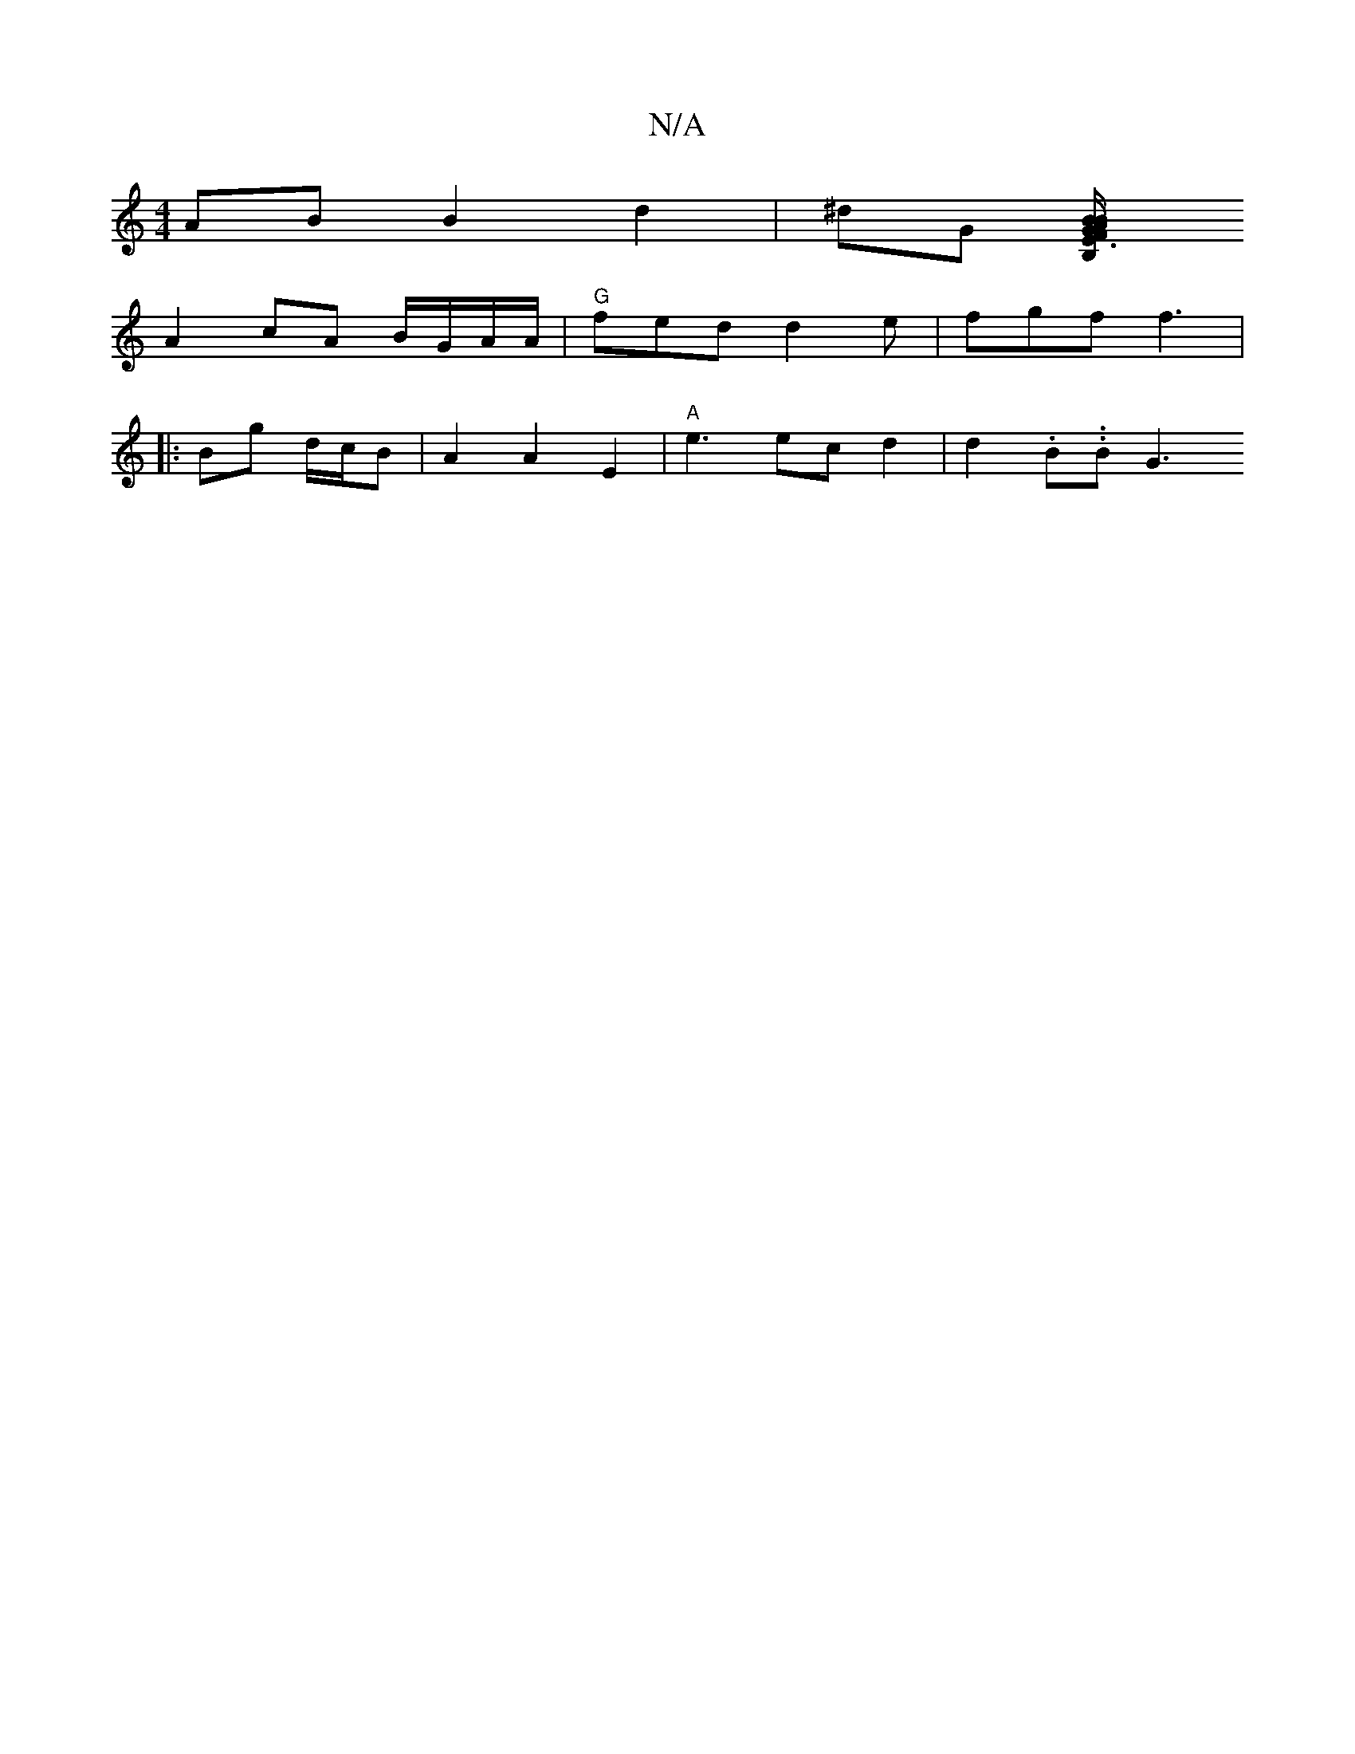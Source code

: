 X:1
T:N/A
M:4/4
R:N/A
K:Cmajor
2 AB B2 d2|^dG [F3/2B,/E|B2 A BG/G/F/G/ | E2 B,2 A,|B,A F/G/E GF | D4 A2|B3 cde | "B"g/g/e/d/ =agBd | fA ed d2 |
A2 cA B/G/A/A/ | "G" fed d2e|fgf f3|
|: Bg d/c/B | A2 A2 E2 |"A" e3 ec d2 | d2 .B..B G3